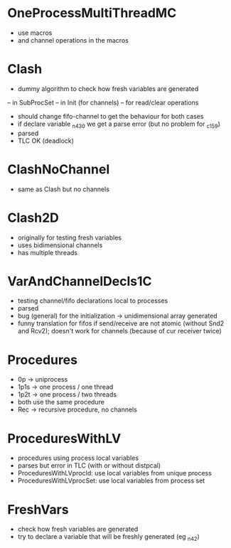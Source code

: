 
* OneProcessMultiThreadMC
- use macros
- and channel operations in the macros


* Clash 
- dummy algorithm to check how fresh variables are generated 
-- in SubProcSet
-- in Init (for channels)
-- for read/clear operations
- should change fifo-channel to get the behaviour for both cases
- if declare variable _n430 we get a parse error 
  (but no problem for _c159)
- parsed
- TLC OK (deadlock)
	
* ClashNoChannel
- same as Clash but no channels

* Clash2D
- originally for testing fresh variables
- uses bidimensional channels 
- has multiple threads


* VarAndChannelDecls1C
- testing channel/fifo declarations local to processes
- parsed
- bug (general) for the initialization -> unidimensional array generated
- funny translation for fifos if send/receive are not atomic 
  (without Snd2 and Rcv2); doesn't work for channels (because of cur
  receiver twice)

* Procedures
- 0p -> uniprocess
- 1p1s -> one process / one thread
- 1p2t -> one process / two threads
- both use the same procedure
- Rec -> recursive procedure, no channels

* ProceduresWithLV
- procedures using process local variables
- parses but error in TLC (with or without distpcal)
- ProceduresWithLVprocId: use local variables from unique process
- ProceduresWithLVprocSet: use local variables from process set

* FreshVars
- check how fresh variables are generated
- try to declare a variable that will be freshly generated (eg _n42)



